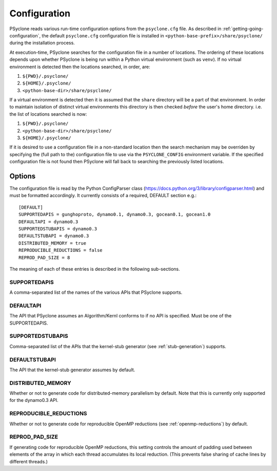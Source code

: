.. _configuration:

Configuration
=============

PSyclone reads various run-time configuration options from
the ``psyclone.cfg`` file. As described in
:ref:`getting-going-configuration`, the default ``psyclone.cfg``
configuration file is installed in ``<python-base-prefix>/share/psyclone/``
during the installation process.

At execution-time, PSyclone searches for the configuration file in a
number of locations. The ordering of these
locations depends upon whether PSyclone is being run within a Python
virtual environment (such as ``venv``). If no virtual environment is
detected then the locations searched, in order, are:

1. ``${PWD}/.psyclone/``
2. ``${HOME}/.psyclone/``
3. ``<python-base-dir>/share/psyclone/``

If a virtual environment is detected then it is assumed that the
``share`` directory will be a part of that environment. In order to
maintain isolation of distinct virtual environments this directory is
then checked *before* the user's home directory. i.e. the list of
locations searched is now:

1. ``${PWD}/.psyclone/``
2. ``<python-base-dir>/share/psyclone/``
3. ``${HOME}/.psyclone/``

If it is desired to use a configuration file in a non-standard
location then the search mechanism may be overriden by specifying the
(full path to the) configuration file to use via the
``PSYCLONE_CONFIG`` environment variable. If the specified
configuration file is not found then PSyclone will fall back to
searching the previously listed locations.


Options
-------

The configuration file is read by the Python ConfigParser class
(https://docs.python.org/3/library/configparser.html) and must be
formatted accordingly. It currently consists of a required, DEFAULT
section e.g.:
::

    [DEFAULT]
    SUPPORTEDAPIS = gunghoproto, dynamo0.1, dynamo0.3, gocean0.1, gocean1.0
    DEFAULTAPI = dynamo0.3
    SUPPORTEDSTUBAPIS = dynamo0.3
    DEFAULTSTUBAPI = dynamo0.3
    DISTRIBUTED_MEMORY = true
    REPRODUCIBLE_REDUCTIONS = false
    REPROD_PAD_SIZE = 8

The meaning of each of these entries is described in the following sub-sections.

SUPPORTEDAPIS
^^^^^^^^^^^^^

A comma-separated list of the names of the various APIs that PSyclone supports.

DEFAULTAPI
^^^^^^^^^^

The API that PSyclone assumes an Algorithm/Kernl conforms to if no API
is specified. Must be one of the SUPPORTEDAPIS.

SUPPORTEDSTUBAPIS
^^^^^^^^^^^^^^^^^

Comma-separated list of the APIs that the kernel-stub generator
(see :ref:`stub-generation`) supports.

DEFAULTSTUBAPI
^^^^^^^^^^^^^^

The API that the kernel-stub generator assumes by default.

DISTRIBUTED_MEMORY
^^^^^^^^^^^^^^^^^^

Whether or not to generate code for distributed-memory parallelism by
default.  Note that this is currently only supported for the dynamo0.3
API.

REPRODUCIBLE_REDUCTIONS
^^^^^^^^^^^^^^^^^^^^^^^

Whether or not to generate code for reproducible OpenMP reductions
(see :ref:`openmp-reductions`) by default.

REPROD_PAD_SIZE
^^^^^^^^^^^^^^^

If generating code for reproducible OpenMP reductions, this setting
controls the amount of padding used between elements of the array
in which each thread accumulates its local reduction. (This prevents
false sharing of cache lines by different threads.)
